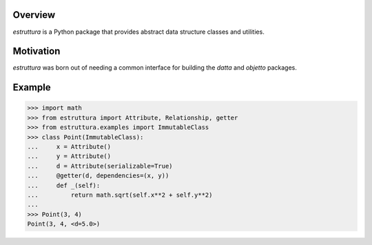 .. logo_start
.. raw:: html

   <p align="center">
     <a href="https://github.com/brunonicko/estruttura">
         <picture>
            <object data="./_static/estruttura.svg" type="image/png">
                <source srcset="./docs/source/_static/estruttura_white.svg" media="(prefers-color-scheme: dark)">
                <img src="./docs/source/_static/estruttura.svg" width="60%" alt="estruttura" />
            </object>
         </picture>
     </a>
   </p>
.. logo_end

.. image:: https://github.com/brunonicko/estruttura/workflows/MyPy/badge.svg
   :target: https://github.com/brunonicko/estruttura/actions?query=workflow%3AMyPy

.. image:: https://github.com/brunonicko/estruttura/workflows/Lint/badge.svg
   :target: https://github.com/brunonicko/estruttura/actions?query=workflow%3ALint

.. image:: https://github.com/brunonicko/estruttura/workflows/Tests/badge.svg
   :target: https://github.com/brunonicko/estruttura/actions?query=workflow%3ATests

.. image:: https://readthedocs.org/projects/estruttura/badge/?version=stable
   :target: https://estruttura.readthedocs.io/en/stable/

.. image:: https://img.shields.io/github/license/brunonicko/estruttura?color=light-green
   :target: https://github.com/brunonicko/estruttura/blob/main/LICENSE

.. image:: https://static.pepy.tech/personalized-badge/estruttura?period=total&units=international_system&left_color=grey&right_color=brightgreen&left_text=Downloads
   :target: https://pepy.tech/project/estruttura

.. image:: https://img.shields.io/pypi/pyversions/estruttura?color=light-green&style=flat
   :target: https://pypi.org/project/estruttura/

Overview
--------
`estruttura` is a Python package that provides abstract data structure classes and utilities.

Motivation
----------
`estruttura` was born out of needing a common interface for building the `datta` and `objetto` packages.

Example
-------

.. code:: python

    >>> import math
    >>> from estruttura import Attribute, Relationship, getter
    >>> from estruttura.examples import ImmutableClass
    >>> class Point(ImmutableClass):
    ...     x = Attribute()
    ...     y = Attribute()
    ...     d = Attribute(serializable=True)
    ...     @getter(d, dependencies=(x, y))
    ...     def _(self):
    ...         return math.sqrt(self.x**2 + self.y**2)
    ...
    >>> Point(3, 4)
    Point(3, 4, <d=5.0>)
